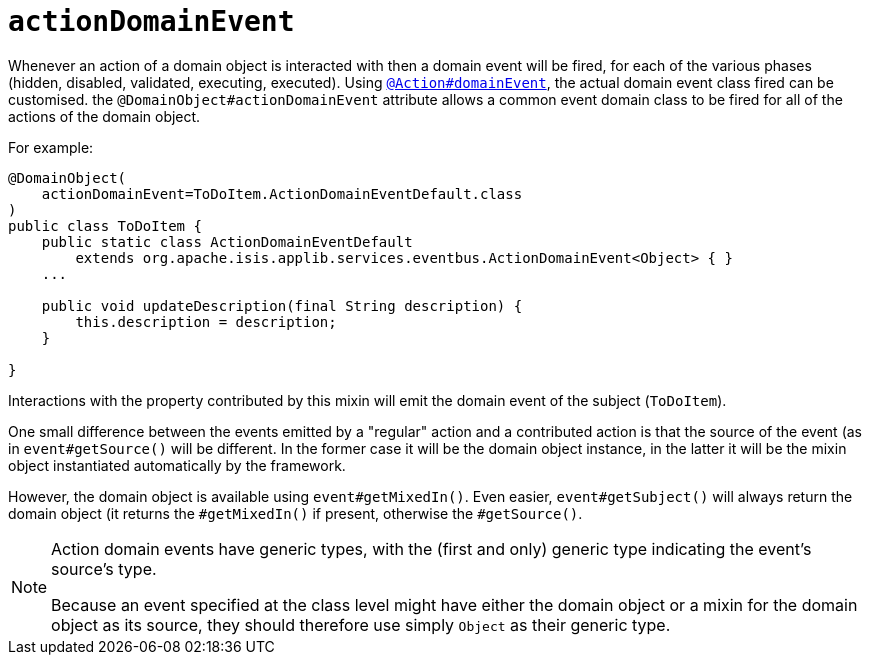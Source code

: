 = `actionDomainEvent`
:Notice: Licensed to the Apache Software Foundation (ASF) under one or more contributor license agreements. See the NOTICE file distributed with this work for additional information regarding copyright ownership. The ASF licenses this file to you under the Apache License, Version 2.0 (the "License"); you may not use this file except in compliance with the License. You may obtain a copy of the License at. http://www.apache.org/licenses/LICENSE-2.0 . Unless required by applicable law or agreed to in writing, software distributed under the License is distributed on an "AS IS" BASIS, WITHOUT WARRANTIES OR  CONDITIONS OF ANY KIND, either express or implied. See the License for the specific language governing permissions and limitations under the License.
:page-partial:


Whenever an action of a domain object is interacted with then a domain event will be fired, for each of the various phases (hidden, disabled, validated, executing, executed).
Using xref:refguide:applib-ant:Action.adoc#domainEvent[`@Action#domainEvent`], the actual domain event class fired can be customised.
the `@DomainObject#actionDomainEvent` attribute allows a common event domain class to be fired for all of the actions of the domain object.

For example:

[source,java]
----
@DomainObject(
    actionDomainEvent=ToDoItem.ActionDomainEventDefault.class
)
public class ToDoItem {
    public static class ActionDomainEventDefault
        extends org.apache.isis.applib.services.eventbus.ActionDomainEvent<Object> { }
    ...

    public void updateDescription(final String description) {
        this.description = description;
    }

}
----


Interactions with the property contributed by this mixin will emit the domain event of the subject (`ToDoItem`).

One small difference between the events emitted by a "regular" action and a contributed action is that the source of the event (as in `event#getSource()` will be different.
In the former case it will be the domain object instance, in the latter it will be the mixin object instantiated automatically by the framework.

However, the domain object is available using `event#getMixedIn()`.
Even easier, `event#getSubject()` will always return the domain object (it returns the `#getMixedIn()` if present, otherwise the `#getSource()`.

[NOTE]
====
Action domain events have generic types, with the (first and only) generic type indicating the event's source's type.

Because an event specified at the class level might have either the domain object or a mixin for the domain object as its source, they should therefore use simply `Object` as their generic type.
====
